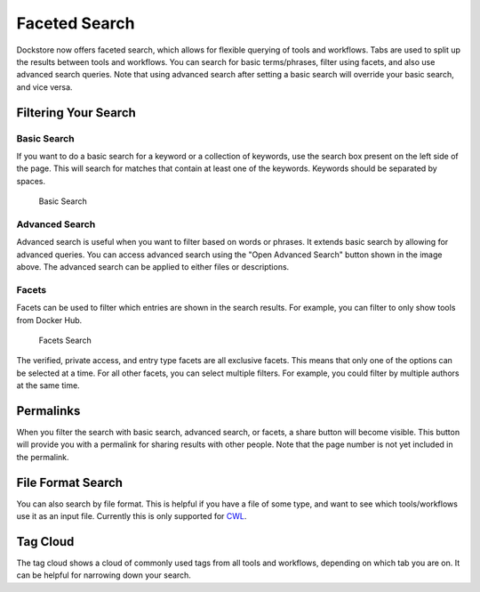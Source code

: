 Faceted Search
==============

Dockstore now offers faceted search, which allows for flexible querying
of tools and workflows. Tabs are used to split up the results between
tools and workflows. You can search for basic terms/phrases, filter
using facets, and also use advanced search queries. Note that using
advanced search after setting a basic search will override your basic
search, and vice versa.

Filtering Your Search
---------------------

Basic Search
~~~~~~~~~~~~

If you want to do a basic search for a keyword or a collection of
keywords, use the search box present on the left side of the page. This
will search for matches that contain at least one of the keywords.
Keywords should be separated by spaces.

.. figure:: /assets/images/docs/search-basic.png
   :alt: Basic Search

   Basic Search

Advanced Search
~~~~~~~~~~~~~~~

Advanced search is useful when you want to filter based on words or
phrases. It extends basic search by allowing for advanced queries. You
can access advanced search using the "Open Advanced Search" button shown
in the image above. The advanced search can be applied to either files
or descriptions. |Advanced Search|

Facets
~~~~~~

Facets can be used to filter which entries are shown in the search
results. For example, you can filter to only show tools from Docker Hub.

.. figure:: /assets/images/docs/facets-search.png
   :alt: Facets Search

   Facets Search

The verified, private access, and entry type facets are all exclusive
facets. This means that only one of the options can be selected at a
time. For all other facets, you can select multiple filters. For
example, you could filter by multiple authors at the same time.

Permalinks
----------

When you filter the search with basic search, advanced search, or
facets, a share button will become visible. This button will provide you
with a permalink for sharing results with other people. Note that the
page number is not yet included in the permalink. |Permalinks|

File Format Search
------------------

You can also search by file format. This is helpful if you have a file
of some type, and want to see which tools/workflows use it as an input
file. Currently this is only supported for
`CWL <https://www.commonwl.org/user_guide/16-file-formats/>`__.

Tag Cloud
------------

The tag cloud shows a cloud of commonly used tags from all tools
and workflows, depending on which tab you are on. It can be helpful for
narrowing down your search. |Tag Cloud|

.. discourse::
    :topic_identifier: 1290

.. |Advanced Search| image:: /assets/images/docs/adv-search.png
.. |Permalinks| image:: /assets/images/docs/permalink-search.png
.. |Tag Cloud| image:: /assets/images/docs/tag-cloud.png
